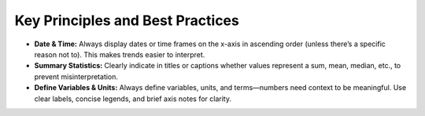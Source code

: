 Key Principles and Best Practices
=================================

- **Date & Time:** Always display dates or time frames on the x-axis in ascending order (unless there’s a specific reason not to). This makes trends easier to interpret.
- **Summary Statistics:** Clearly indicate in titles or captions whether values represent a sum, mean, median, etc., to prevent misinterpretation.
- **Define Variables & Units:** Always define variables, units, and terms—numbers need context to be meaningful. Use clear labels, concise legends, and brief axis notes for clarity.
